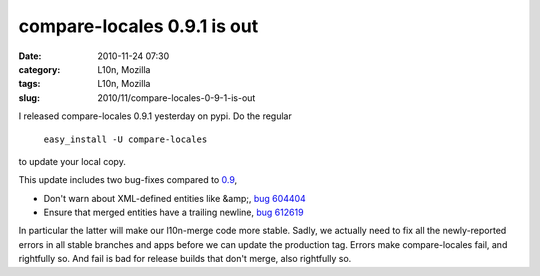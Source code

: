 compare-locales 0.9.1 is out
############################
:date: 2010-11-24 07:30
:category: L10n, Mozilla
:tags: L10n, Mozilla
:slug: 2010/11/compare-locales-0-9-1-is-out

I released compare-locales 0.9.1 yesterday on pypi. Do the regular

   ``easy_install -U compare-locales``

to update your local copy.

This update includes two bug-fixes compared to `0.9 <http://blog.mozilla.org/axel/2010/10/04/cl09/>`__,

-  Don't warn about XML-defined entities like &amp;, `bug 604404 <https://bugzilla.mozilla.org/show_bug.cgi?id=604404>`__
-  Ensure that merged entities have a trailing newline, `bug 612619 <https://bugzilla.mozilla.org/show_bug.cgi?id=612619>`__

In particular the latter will make our l10n-merge code more stable. Sadly, we actually need to fix all the newly-reported errors in all stable branches and apps before we can update the production tag. Errors make compare-locales fail, and rightfully so. And fail is bad for release builds that don't merge, also rightfully so.
